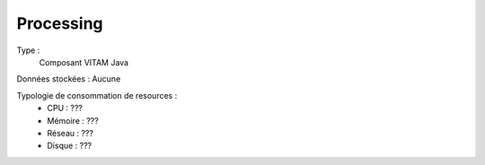Processing
##########

Type :
	Composant VITAM Java

Données stockées : Aucune

Typologie de consommation de resources :
	* CPU : ???
	* Mémoire : ???
	* Réseau : ???
	* Disque : ???
